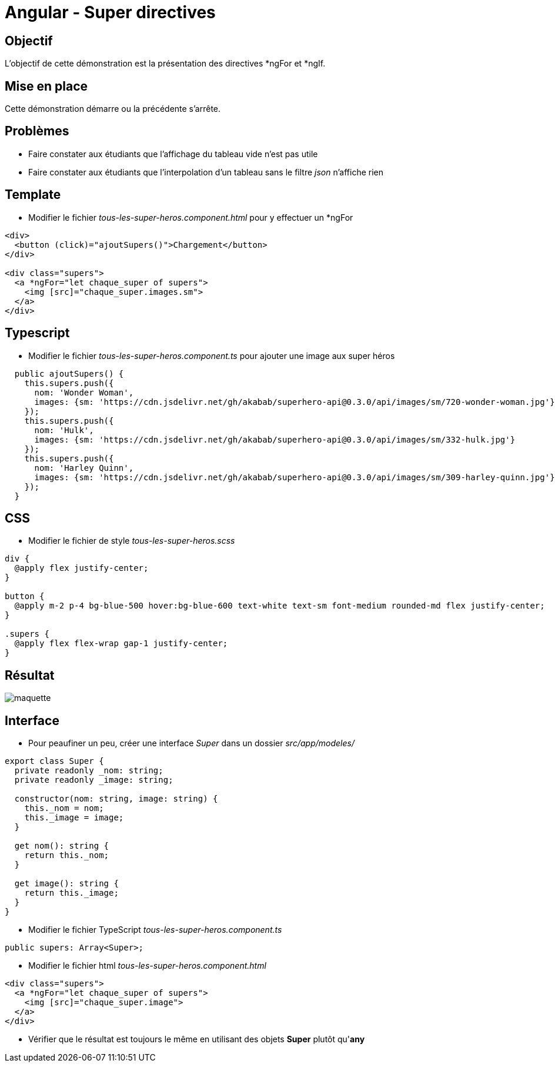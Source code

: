 = Angular - Super directives

== Objectif

L'objectif de cette démonstration est la présentation des directives *ngFor et *ngIf.

== Mise en place

Cette démonstration démarre ou la précédente s'arrête.

== Problèmes

* Faire constater aux étudiants que l'affichage du tableau vide n'est pas utile
* Faire constater aux étudiants que l'interpolation d'un tableau sans le filtre _json_ n'affiche rien

== Template

* Modifier le fichier _tous-les-super-heros.component.html_ pour y effectuer un *ngFor

[source,html]
----
<div>
  <button (click)="ajoutSupers()">Chargement</button>
</div>

<div class="supers">
  <a *ngFor="let chaque_super of supers">
    <img [src]="chaque_super.images.sm">
  </a>
</div>
----

== Typescript

* Modifier le fichier _tous-les-super-heros.component.ts_ pour ajouter une image aux super héros

[source,typescript]
----
  public ajoutSupers() {
    this.supers.push({
      nom: 'Wonder Woman',
      images: {sm: 'https://cdn.jsdelivr.net/gh/akabab/superhero-api@0.3.0/api/images/sm/720-wonder-woman.jpg'}
    });
    this.supers.push({
      nom: 'Hulk',
      images: {sm: 'https://cdn.jsdelivr.net/gh/akabab/superhero-api@0.3.0/api/images/sm/332-hulk.jpg'}
    });
    this.supers.push({
      nom: 'Harley Quinn',
      images: {sm: 'https://cdn.jsdelivr.net/gh/akabab/superhero-api@0.3.0/api/images/sm/309-harley-quinn.jpg'}
    });
  }
----

== CSS

* Modifier le fichier de style _tous-les-super-heros.scss_

[source,scss]
----
div {
  @apply flex justify-center;
}

button {
  @apply m-2 p-4 bg-blue-500 hover:bg-blue-600 text-white text-sm font-medium rounded-md flex justify-center;
}

.supers {
  @apply flex flex-wrap gap-1 justify-center;
}
----

== Résultat

image::module05/super_directives/maquette.png[]

== Interface

* Pour peaufiner un peu, créer une interface _Super_ dans un dossier _src/app/modeles/_

[source,typescript]
----
export class Super {
  private readonly _nom: string;
  private readonly _image: string;

  constructor(nom: string, image: string) {
    this._nom = nom;
    this._image = image;
  }

  get nom(): string {
    return this._nom;
  }

  get image(): string {
    return this._image;
  }
}
----

* Modifier le fichier TypeScript _tous-les-super-heros.component.ts_

[source,typescript]
----
public supers: Array<Super>;
----

* Modifier le fichier html _tous-les-super-heros.component.html_

[source,html]
----
<div class="supers">
  <a *ngFor="let chaque_super of supers">
    <img [src]="chaque_super.image">
  </a>
</div>
----

* Vérifier que le résultat est toujours le même en utilisant des objets *Super* plutôt qu'*any*